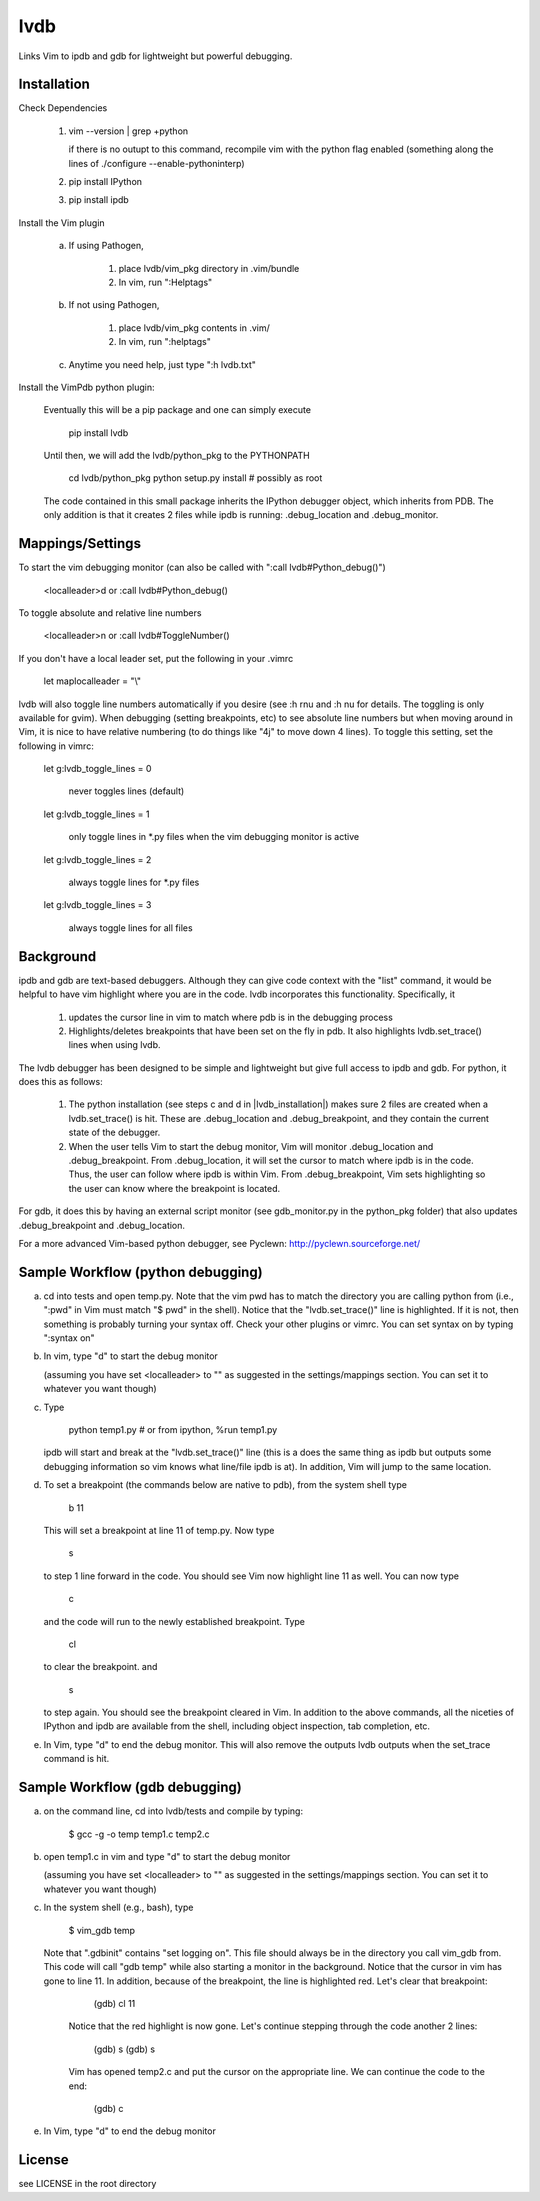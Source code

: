 lvdb
====

Links Vim to ipdb and gdb for lightweight but powerful debugging.

Installation
------------

Check Dependencies

    1)  vim --version | grep +python

        if there is no outupt to this command, recompile vim with the
        python flag enabled (something along the lines of ./configure
        --enable-pythoninterp)

    2)  pip install IPython

    3)  pip install ipdb

Install the Vim plugin

    a)  If using Pathogen,

            1) place lvdb/vim_pkg directory in .vim/bundle
            2) In vim, run ":Helptags"

    b)  If not using Pathogen,

            1) place lvdb/vim_pkg contents in .vim/
            2) In vim, run ":helptags"

    c)  Anytime you need help, just type ":h lvdb.txt"

Install the VimPdb python plugin:

    Eventually this will be a pip package and one can simply execute

        pip install lvdb

    Until then, we will add the lvdb/python_pkg to the PYTHONPATH

        cd lvdb/python_pkg
        python setup.py install     # possibly as root

    The code contained in this small package inherits the IPython debugger
    object, which inherits from PDB. The only addition is that it creates 2
    files while ipdb is running: .debug_location and .debug_monitor.

Mappings/Settings
-----------------

To start the vim debugging monitor (can also be called with ":call lvdb#Python_debug()")

    <localleader>d
    or
    :call lvdb#Python_debug()

To toggle absolute and relative line numbers

    <localleader>n
    or
    :call lvdb#ToggleNumber()

If you don't have a local leader set, put the following in your .vimrc

    let maplocalleader = "\\"

lvdb will also toggle line numbers automatically if you desire (see :h rnu and
:h nu for details. The toggling is only available for gvim). When debugging
(setting breakpoints, etc) to see absolute line numbers but when moving around
in Vim, it is nice to have relative numbering (to do things like "4j" to move
down 4 lines). To toggle this setting, set the following in vimrc:

    let g:lvdb_toggle_lines = 0

        never toggles lines (default)

    let g:lvdb_toggle_lines = 1

        only toggle lines in *.py files when the vim debugging monitor is
        active

    let g:lvdb_toggle_lines = 2

        always toggle lines for *.py files

    let g:lvdb_toggle_lines = 3

        always toggle lines for all files

Background
----------

ipdb and gdb are text-based debuggers. Although they can give code context with
the "list" command, it would be helpful to have vim highlight where you are in
the code. lvdb incorporates this functionality. Specifically, it

    1) updates the cursor line in vim to match where pdb is in the
       debugging process
    2) Highlights/deletes breakpoints that have been set on the fly in
       pdb. It also highlights lvdb.set_trace() lines when using lvdb.

The lvdb debugger has been designed to be simple and lightweight but
give full access to ipdb and gdb. For python, it does this as follows:

    1) The python installation (see steps c and d in |lvdb_installation|) makes
       sure 2 files are created when a lvdb.set_trace() is hit. These are
       .debug_location and .debug_breakpoint, and they contain the current
       state of the debugger.

    2) When the user tells Vim to start the debug monitor, Vim will
       monitor .debug_location and .debug_breakpoint. From
       .debug_location, it will set the cursor to match where ipdb is in
       the code. Thus, the user can follow where ipdb is within Vim. From
       .debug_breakpoint, Vim sets highlighting so the user can know where
       the breakpoint is located.

For gdb, it does this by having an external script monitor (see gdb\_monitor.py
in the python\_pkg folder) that also updates .debug\_breakpoint and
.debug\_location.

For a more advanced Vim-based python debugger, see Pyclewn:
http://pyclewn.sourceforge.net/

Sample Workflow (python debugging)
----------------------------------

a) cd into tests and open temp.py. Note that the vim pwd has to match the
   directory you are calling python from (i.e., ":pwd" in Vim must match "$
   pwd" in the shell). Notice that the "lvdb.set_trace()" line is highlighted.
   If it is not, then something is probably turning your syntax off.  Check
   your other plugins or vimrc. You can set syntax on by typing ":syntax on"

b) In vim, type "\d" to start the debug monitor

   (assuming you have set <localleader> to "\" as suggested in the
   settings/mappings section. You can set it to whatever you want though)

c) Type

        python temp1.py     # or from ipython, %run temp1.py

   ipdb will start and break at the "lvdb.set_trace()" line (this is a
   does the same thing as ipdb but outputs some debugging information so vim
   knows what line/file ipdb is at). In addition, Vim will jump to the same
   location.

d) To set a breakpoint (the commands below are native to pdb), from the
   system shell type

        b 11

   This will set a breakpoint at line 11 of temp.py. Now type

        s

   to step 1 line forward in the code. You should see Vim now highlight
   line 11 as well. You can now type

        c

   and the code will run to the newly established breakpoint. Type

        cl

   to clear the breakpoint. and

        s

   to step again. You should see the breakpoint cleared in Vim. In
   addition to the above commands, all the niceties of IPython and ipdb
   are available from the shell, including object inspection, tab
   completion, etc.

e) In Vim, type "\d" to end the debug monitor. This will also remove the
   outputs lvdb outputs when the set_trace command is hit.

Sample Workflow (gdb debugging)
-------------------------------

a) on the command line, cd into lvdb/tests and compile by typing:

        $ gcc -g -o temp temp1.c temp2.c

b) open temp1.c in vim and type "\d" to start the debug monitor

   (assuming you have set <localleader> to "\" as suggested in the
   settings/mappings section. You can set it to whatever you want though)

c) In the system shell (e.g., bash), type

        $ vim_gdb temp

   Note that ".gdbinit" contains "set logging on". This file should always be
   in the directory you call vim_gdb from. This code will call "gdb temp" while
   also starting a monitor in the background. Notice that the cursor in vim has
   gone to line 11. In addition, because of the breakpoint, the line is
   highlighted red. Let's clear that breakpoint:

        (gdb) cl 11 

    Notice that the red highlight is now gone. Let's continue stepping through
    the code another 2 lines:

        (gdb) s
        (gdb) s

    Vim has opened temp2.c and put the cursor on the appropriate line. We can
    continue the code to the end:

        (gdb) c

e)  In Vim, type "\d" to end the debug monitor

License
----------

see LICENSE in the root directory
